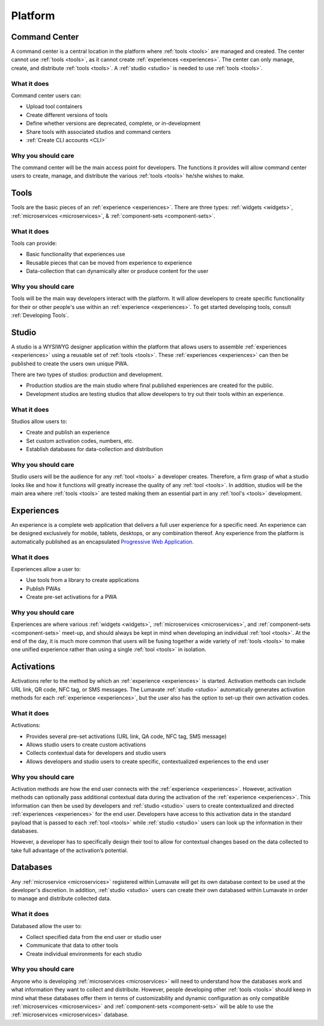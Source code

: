 .. _platform:

Platform
========
.. _command center:

Command Center
--------------
A command center is a central location in the platform where :ref:`tools <tools>` are managed and created. The center cannot use :ref:`tools <tools>`, as it cannot create :ref:`experiences <experiences>`. The center can only manage, create, and distribute :ref:`tools <tools>`. A :ref:`studio <studio>` is needed to use :ref:`tools <tools>`.   

What it does
^^^^^^^^^^^^
Command center users can:

* Upload tool containers
* Create different versions of tools
* Define whether versions are deprecated, complete, or in-development
* Share tools with associated studios and command centers
* :ref:`Create CLI accounts <CLI>`

Why you should care
^^^^^^^^^^^^^^^^^^^
The command center will be the main access point for developers. The functions it provides will allow command center users to create, manage, and distribute the various :ref:`tools <tools>` he/she wishes to make.

.. _tools:

Tools
-----
Tools are the basic pieces of an :ref:`experience <experiences>`. There are three types: :ref:`widgets <widgets>`, :ref:`microservices <microservices>`, & :ref:`component-sets <component-sets>`.

What it does
^^^^^^^^^^^^
Tools can provide:

* Basic functionality that experiences use
* Reusable pieces that can be moved from experience to experience
* Data-collection that can dynamically alter or produce content for the user

Why you should care
^^^^^^^^^^^^^^^^^^^
Tools will be the main way developers interact with the platform. It will allow developers to create specific functionality for their or other people's use within an :ref:`experience <experiences>`. To get started developing tools, consult :ref:`Developing Tools`.

.. _studio:

Studio
------
A studio is a WYSIWYG designer application within the platform that allows users to assemble :ref:`experiences <experiences>` using a reusable set of :ref:`tools <tools>`. These :ref:`experiences <experiences>` can then be published to create the users own unique PWA. 

There are two types of studios: production and development.

* Production studios are the main studio where final published experiences are created for the public.

* Development studios are testing studios that allow developers to try out their tools within an experience. 

What it does
^^^^^^^^^^^^
Studios allow users to:

* Create and publish an experience
* Set custom activation codes, numbers, etc.
* Establish databases for data-collection and distribution

Why you should care
^^^^^^^^^^^^^^^^^^^
Studio users will be the audience for any :ref:`tool <tools>` a developer creates. Therefore, a firm grasp of what a studio looks like and how it functions will greatly increase the quality of any :ref:`tool <tools>`. In addition, studios will be the main area where :ref:`tools <tools>` are tested making them an essential part in any :ref:`tool's <tools>` development.

.. _experiences:

Experiences
-----------
An experience is a complete web application that delivers a full user experience for a specific need. An experience can be designed exclusively for mobile, tablets, desktops, or any combination thereof. Any experience from the platform is automatically published as an encapsulated `Progressive Web Application <https://developers.google.com/web/progressive-web-apps/>`_.

What it does
^^^^^^^^^^^^
Experiences allow a user to:

* Use tools from a library to create applications 
* Publish PWAs 
* Create pre-set activations for a PWA

Why you should care
^^^^^^^^^^^^^^^^^^^
Experiences are where various :ref:`widgets <widgets>`, :ref:`microservices <microservices>`, and :ref:`component-sets <component-sets>` meet-up, and should always be kept in mind when developing an individual :ref:`tool <tools>`. At the end of the day, it is much more common that users will be fusing together a wide variety of :ref:`tools <tools>` to make one unified experience rather than using a single :ref:`tool <tools>` in isolation. 

.. _activations:

Activations
-----------
Activations refer to the method by which an :ref:`experience <experiences>` is started. Activation methods can include URL link, QR code, NFC tag, or SMS messages. The Lumavate :ref:`studio <studio>` automatically generates activation methods for each :ref:`experience <experiences>`, but the user also has the option to set-up their own activation codes. 

What it does
^^^^^^^^^^^^
Activations:

* Provides several pre-set activations (URL link, QA code, NFC tag, SMS message)
* Allows studio users to create custom activations
* Collects contextual data for developers and studio users
* Allows developers and studio users to create specific, contextualized experiences to the end user

Why you should care
^^^^^^^^^^^^^^^^^^^
Activation methods are how the end user connects with the :ref:`experience <experiences>`. However, activation methods can optionally pass additional contextual data during the activation of the :ref:`experience <experiences>`. This information can then be used by developers and :ref:`studio <studio>` users to create contextualized and directed :ref:`experiences <experiences>` for the end user. Developers have access to this activation data in the standard payload that is passed to each :ref:`tool <tools>` while :ref:`studio <studio>` users can look up the information in their databases. 

However, a developer has to specifically design their tool to allow for contextual changes based on the data collected to take full advantage of the activation’s potential. 

.. _databases:

Databases
---------
Any :ref:`microservice <microservices>` registered within Lumavate will get its own database context to be used at the developer's discretion. In addition, :ref:`studio <studio>` users can create their own databased within Lumavate in order to manage and distribute collected data.

What it does
^^^^^^^^^^^^
Databased allow the user to:

* Collect specified data from the end user or studio user
* Communicate that data to other tools
* Create individual environments for each studio

Why you should care
^^^^^^^^^^^^^^^^^^^
Anyone who is developing :ref:`microservices <microservices>` will need to understand how the databases work and what information they want to collect and distribute. However, people developing other :ref:`tools <tools>` should keep in mind what these databases offer them in terms of customizability and dynamic configuration as only compatible :ref:`microservices <microservices>` and :ref:`component-sets <component-sets>` will be able to use the :ref:`microservices <microservices>` database.  
